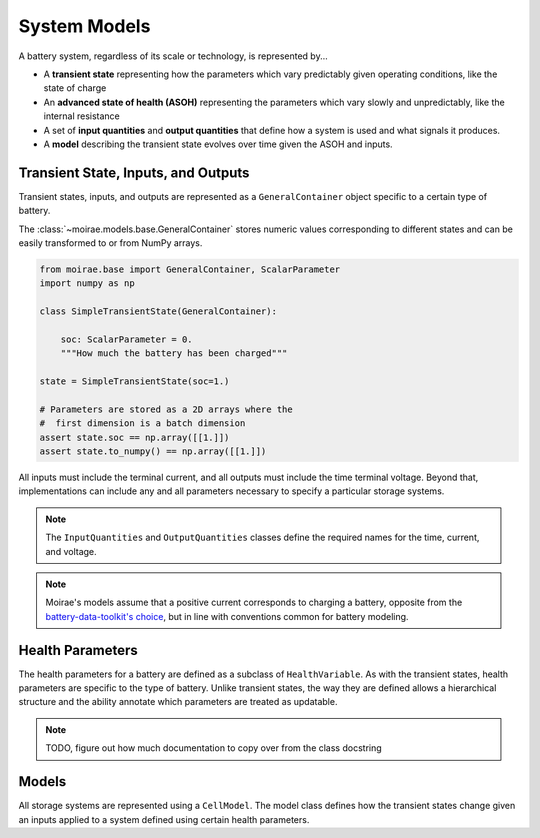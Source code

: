 System Models
=============

A battery system, regardless of its scale or technology, is represented by...

- A **transient state** representing how the parameters which vary predictably given operating conditions, like the state of charge
- An **advanced state of health (ASOH)** representing the parameters which vary slowly and unpredictably, like the internal resistance
- A set of **input quantities** and **output quantities** that define how a system is used and what signals it produces.
- A **model** describing the transient state evolves over time given the ASOH and inputs.

Transient State, Inputs, and Outputs
------------------------------------

Transient states, inputs, and outputs are represented as a ``GeneralContainer`` object specific to a certain type of battery.

The :class:`~moirae.models.base.GeneralContainer` stores numeric values corresponding to different states and
can be easily transformed to or from NumPy arrays.

.. code-block:: python

    from moirae.base import GeneralContainer, ScalarParameter
    import numpy as np

    class SimpleTransientState(GeneralContainer):

        soc: ScalarParameter = 0.
        """How much the battery has been charged"""

    state = SimpleTransientState(soc=1.)

    # Parameters are stored as a 2D arrays where the
    #  first dimension is a batch dimension
    assert state.soc == np.array([[1.]])
    assert state.to_numpy() == np.array([[1.]])

All inputs must include the terminal current,
and all outputs must include the time terminal voltage.
Beyond that, implementations can include any and all parameters
necessary to specify a particular storage systems.

.. note::

    The ``InputQuantities`` and ``OutputQuantities`` classes define
    the required names for the time, current, and voltage.

.. note::

    Moirae's models assume that a positive current corresponds to charging a battery,
    opposite from the `battery-data-toolkit's choice <https://rovi-org.github.io/battery-data-toolkit/schemas.html>`_,
    but in line with conventions common for battery modeling.


Health Parameters
-----------------

The health parameters for a battery are defined as a subclass of ``HealthVariable``.
As with the transient states, health parameters are specific to the type of battery.
Unlike transient states, the way they are defined allows a hierarchical structure
and the ability annotate which parameters are treated as updatable.

.. note:: TODO, figure out how much documentation to copy over from the class docstring

Models
------

All storage systems are represented using a ``CellModel``.
The model class defines how the transient states change given
an inputs applied to a system defined using certain health parameters.
